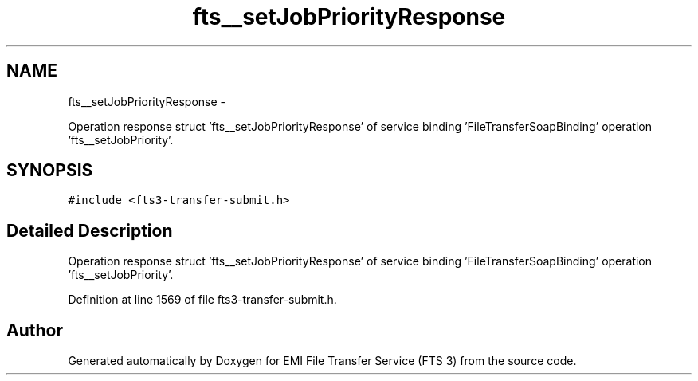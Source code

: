 .TH "fts__setJobPriorityResponse" 3 "Wed Feb 8 2012" "Version 0.0.0" "EMI File Transfer Service (FTS 3)" \" -*- nroff -*-
.ad l
.nh
.SH NAME
fts__setJobPriorityResponse \- 
.PP
Operation response struct 'fts__setJobPriorityResponse' of service binding 'FileTransferSoapBinding' operation 'fts__setJobPriority'.  

.SH SYNOPSIS
.br
.PP
.PP
\fC#include <fts3-transfer-submit.h>\fP
.SH "Detailed Description"
.PP 
Operation response struct 'fts__setJobPriorityResponse' of service binding 'FileTransferSoapBinding' operation 'fts__setJobPriority'. 
.PP
Definition at line 1569 of file fts3-transfer-submit.h.

.SH "Author"
.PP 
Generated automatically by Doxygen for EMI File Transfer Service (FTS 3) from the source code.
